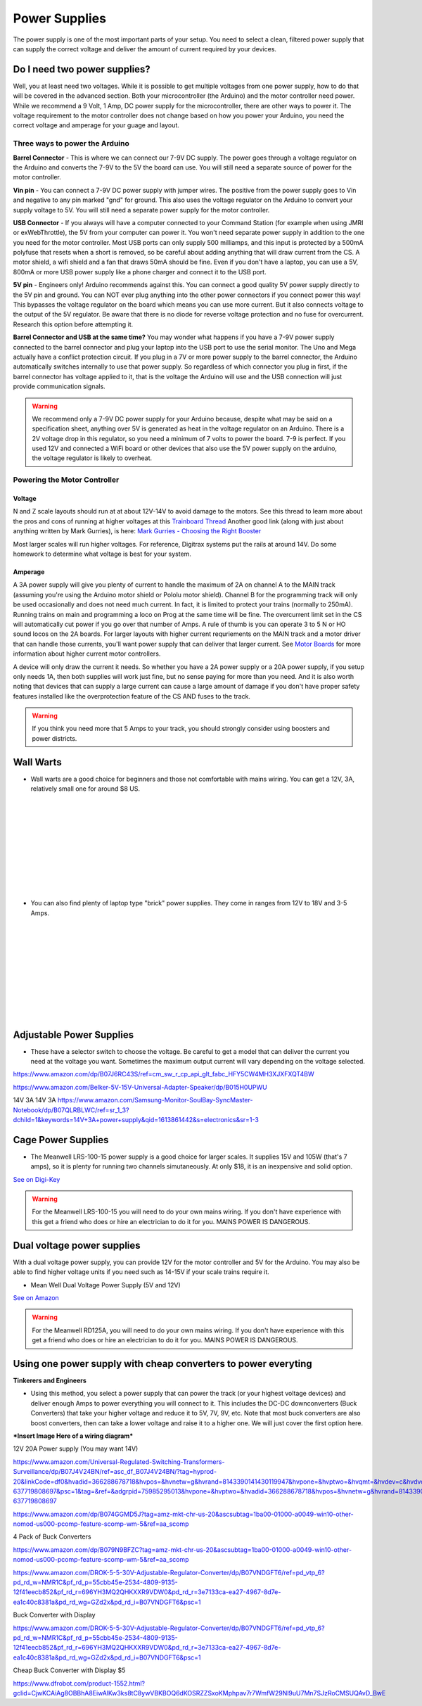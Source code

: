 Power Supplies
==============

The power supply is one of the most important parts of your setup. You need to select a clean, filtered power supply that can supply the correct voltage and deliver the amount of current required by your devices. 

Do I need two power supplies?
-----------------------------

Well, you at least need two voltages. While it is possible to get multiple voltages from one power supply, how to do that will be covered in the advanced section. Both your microcontroller (the Arduino) and the motor controller need power. While we recommend a 9 Volt, 1 Amp, DC power supply for the microcontroller, there are other ways to power it. The voltage requirement to the motor controller does not change based on how you power your Arduino, you need the correct voltage and amperage for your guage and layout.

Three ways to power the Arduino
^^^^^^^^^^^^^^^^^^^^^^^^^^^^^^^

**Barrel Connector** - This is where we can connect our 7-9V DC supply. The power goes through a voltage regulator on the Arduino and converts the 7-9V to the 5V the board can use. You will still need a separate source of power for the motor controller.

**Vin pin** - You can connect a 7-9V DC power supply with jumper wires. The positive from the power supply goes to Vin and negative to any pin marked "gnd" for ground. This also uses the voltage regulator on the Arduino to convert your supply voltage to 5V. You will still need a separate power supply for the motor controller.

**USB Connector** - If you always will have a computer connected to your Command Station (for example when using JMRI or exWebThrottle), the 5V from your computer can power it. You won't need separate power supply in addition to the one you need for the motor controller. Most USB ports can only supply 500 milliamps, and this input is protected by a 500mA polyfuse that resets when a short is removed, so be careful about adding anything that will draw current from the CS. A motor shield, a wifi shield and a fan that draws 50mA should be fine. Even if you don't have a laptop, you can use a 5V, 800mA or more USB power supply like a phone charger and connect it to the USB port.

**5V pin** - Engineers only! Arduino recommends against this. You can connect a good quality 5V power supply directly to the 5V pin and ground. You can NOT ever plug anything into the other power connectors if you connect power this way! This bypasses the voltage regulator on the board which means you can use more current. But it also connects voltage to the output of the 5V regulator. Be aware that there is no diode for reverse voltage protection and no fuse for overcurrent. Research this option before attempting it.

**Barrel Connector and USB at the same time?** You may wonder what happens if you have a 7-9V power supply connected to the barrel connector and plug your laptop into the USB port to use the serial monitor. The Uno and Mega actually have a conflict protection circuit. If you plug in a 7V or more power supply to the barrel connector, the Arduino automatically switches internally to use that power supply. So regardless of which connector you plug in first, if the barrel connector has voltage applied to it, that is the voltage the Arduino will use and the USB connection will just provide communication signals.

.. warning:: We recommend only a 7-9V DC power supply for your Arduino because, despite what may be said on a specification sheet, anything over 5V is generated as heat in the voltage regulator on an Arduino. There is a 2V voltage drop in this regulator, so you need a minimum of 7 volts to power the board. 7-9 is perfect. If you used 12V and connected a WiFi board or other devices that also use the 5V power supply on the arduino, the voltage regulator is likely to overheat.

Powering the Motor Controller
^^^^^^^^^^^^^^^^^^^^^^^^^^^^^

Voltage
~~~~~~~

N and Z scale layouts should run at at about 12V-14V to avoid damage to the motors. See this thread to learn more about the pros and cons of running at higher voltages at this `Trainboard Thread <https://www.trainboard.com/highball/index.php?threads/dcc-voltage-and-n-scale-locomotives.56342/>`_ Another good link (along with just about anything written by Mark Gurries), is here: `Mark Gurries - Choosing the Right Booster <https://sites.google.com/site/markgurries/home/technical-discussions/boosters/choosing-the-right-booster>`_

Most larger scales will run higher voltages. For reference, Digitrax systems put the rails at around 14V. Do some homework to determine what voltage is best for your system.

Amperage
~~~~~~~~

A 3A power supply will give you plenty of current to handle the maximum of 2A on channel A to the MAIN track (assuming you're using the Arduino motor shield or Pololu motor shield). Channel B for the programming track will only be used occasionally and does not need much current. In fact, it is limited to protect your trains (normally to 250mA). Running trains on main and programming a loco on Prog at the same time will be fine. The overcurrent limit set in the CS will automatically cut power if you go over that number of Amps. A rule of thumb is you can operate 3 to 5 N or HO sound locos on the 2A boards. For larger layouts with higher current requriements on the MAIN track and a motor driver that can handle those currents, you'll want power supply that can deliver that larger current. See `Motor Boards <motor-boards.html>`_ for more information about higher current motor controllers.

A device will only draw the current it needs. So whether you have a 2A power supply or a 20A power supply, if you setup only needs 1A, then both supplies will work just fine, but no sense paying for more than you need. And it is also worth noting that devices that can supply a large current can cause a large amount of damage if you don't have proper safety features installed like the overprotection feature of the CS AND fuses to the track.

.. warning:: If you think you need more that 5 Amps to your track, you should strongly consider using boosters and power districts. 

Wall Warts
--------------------------

* Wall warts are a good choice for beginners and those not comfortable with mains wiring. You can get a 12V, 3A, relatively small one for around $8 US. 

.. image:: ../../_static/images/12v-3A-wall-wart-sm.jpg
   :align: left
   :scale: 100%
   :alt: 12V Wall Wart

|
|
|
|
|
|
|
|
|
|



* You can also find plenty of laptop type "brick" power supplies. They come in ranges from 12V to 18V and 3-5 Amps.

.. image:: ../../_static/images/12v-3A-brick.jpg
   :align: left
   :scale: 100%
   :alt: 12V 3A Brick Power Supply

|
|
|
|
|
|
|
|
|
|

Adjustable Power Supplies
--------------------------

* These have a selector switch to choose the voltage. Be careful to get a model that can deliver the current you need at the voltage you want. Sometimes the maximum output current will vary depending on the voltage selected.

https://www.amazon.com/dp/B07J6RC43S/ref=cm_sw_r_cp_api_glt_fabc_HFY5CW4MH3XJXFXQT4BW

https://www.amazon.com/Belker-5V-15V-Universal-Adapter-Speaker/dp/B015H0UPWU

14V 3A 
14V 3A https://www.amazon.com/Samsung-Monitor-SoulBay-SyncMaster-Notebook/dp/B07QLRBLWC/ref=sr_1_3?dchild=1&keywords=14V+3A+power+supply&qid=1613861442&s=electronics&sr=1-3

Cage Power Supplies
--------------------

* The Meanwell LRS-100-15 power supply is a good choice for larger scales. It supplies 15V and 105W (that's 7 amps), so it is plenty for running two channels simutaneously. At only $18, it is an inexpensive and solid option.

.. image:: ../../_static/images/meanwell-lrs100.jpg
   :align: left
   :scale: 100%
   :alt: Meanwell

`See on Digi-Key <https://www.digikey.com/product-detail/en/mean-well-usa-inc/LRS-100-15/1866-3313-ND/7705005>`_

.. warning:: For the Meanwell LRS-100-15 you will need to do your own mains wiring. If you don't have experience with this get a friend who does or hire an electrician to do it for you. MAINS POWER IS DANGEROUS.

Dual voltage power supplies
----------------------------

With a dual voltage power supply, you can provide 12V for the motor controller and 5V for the Arduino. You may also be able to find higher voltage units if you need such as 14-15V if your scale trains require it.

* Mean Well Dual Voltage Power Supply (5V and 12V)

.. image:: ../../_static/images/meanwell_rd125A.jpg
   :align: left
   :scale: 100%
   :alt: Mean Well RD125A Dual voltage power supply

`See on Amazon <https://www.amzn.com/B005T9FF4I/>`_

.. warning:: For the Meanwell RD125A, you will need to do your own mains wiring. If you don't have experience with this get a friend who does or hire an electrician to do it for you. MAINS POWER IS DANGEROUS.

Using one power supply with cheap converters to power everyting 
---------------------------------------------------------------

**Tinkerers and Engineers**

* Using this method, you select a power supply that can power the track (or your highest voltage devices) and deliver enough Amps to power everything you will connect to it. This includes the DC-DC downconverters (Buck Converters) that take your higher voltage and reduce it to 5V, 7V, 9V, etc. Note that most buck converters are also boost converters, then can take a lower voltage and raise it to a higher one. We will just cover the first option here.

***Insert Image Here of a wiring diagram***

12V 20A Power supply (You may want 14V)

https://www.amazon.com/Universal-Regulated-Switching-Transformers-Surveillance/dp/B07J4V24BN/ref=asc_df_B07J4V24BN/?tag=hyprod-20&linkCode=df0&hvadid=366288678718&hvpos=&hvnetw=g&hvrand=8143390141430119947&hvpone=&hvptwo=&hvqmt=&hvdev=c&hvdvcmdl=&hvlocint=&hvlocphy=9009681&hvtargid=pla-637719808697&psc=1&tag=&ref=&adgrpid=75985295013&hvpone=&hvptwo=&hvadid=366288678718&hvpos=&hvnetw=g&hvrand=8143390141430119947&hvqmt=&hvdev=c&hvdvcmdl=&hvlocint=&hvlocphy=9009681&hvtargid=pla-637719808697

https://www.amazon.com/dp/B074GGMD5J?tag=amz-mkt-chr-us-20&ascsubtag=1ba00-01000-a0049-win10-other-nomod-us000-pcomp-feature-scomp-wm-5&ref=aa_scomp

4 Pack of Buck Converters

https://www.amazon.com/dp/B079N9BFZC?tag=amz-mkt-chr-us-20&ascsubtag=1ba00-01000-a0049-win10-other-nomod-us000-pcomp-feature-scomp-wm-5&ref=aa_scomp

https://www.amazon.com/DROK-5-5-30V-Adjustable-Regulator-Converter/dp/B07VNDGFT6/ref=pd_vtp_6?pd_rd_w=NMR1C&pf_rd_p=55cbb45e-2534-4809-9135-12f41eecb852&pf_rd_r=696YH3MQ2QHKXXR9VDW0&pd_rd_r=3e7133ca-ea27-4967-8d7e-ea1c40c8381a&pd_rd_wg=GZd2x&pd_rd_i=B07VNDGFT6&psc=1


Buck Converter with Display

https://www.amazon.com/DROK-5-5-30V-Adjustable-Regulator-Converter/dp/B07VNDGFT6/ref=pd_vtp_6?pd_rd_w=NMR1C&pf_rd_p=55cbb45e-2534-4809-9135-12f41eecb852&pf_rd_r=696YH3MQ2QHKXXR9VDW0&pd_rd_r=3e7133ca-ea27-4967-8d7e-ea1c40c8381a&pd_rd_wg=GZd2x&pd_rd_i=B07VNDGFT6&psc=1

Cheap Buck Converter with Display $5

https://www.dfrobot.com/product-1552.html?gclid=CjwKCAiAg8OBBhA8EiwAlKw3ks8tC8ywVBKBOQ6dKOSRZZSxoKMphpav7r7WmfW29Nl9uU7Mn7SJzRoCMSUQAvD_BwE
